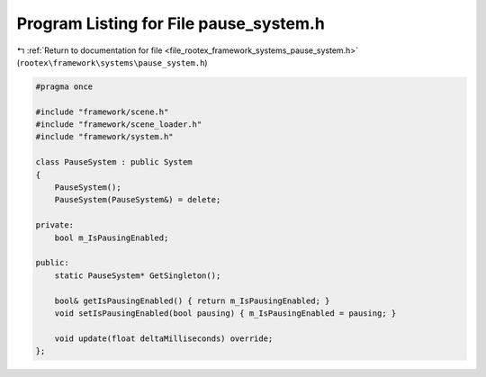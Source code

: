 
.. _program_listing_file_rootex_framework_systems_pause_system.h:

Program Listing for File pause_system.h
=======================================

|exhale_lsh| :ref:`Return to documentation for file <file_rootex_framework_systems_pause_system.h>` (``rootex\framework\systems\pause_system.h``)

.. |exhale_lsh| unicode:: U+021B0 .. UPWARDS ARROW WITH TIP LEFTWARDS

.. code-block:: cpp

   #pragma once
   
   #include "framework/scene.h"
   #include "framework/scene_loader.h"
   #include "framework/system.h"
   
   class PauseSystem : public System
   {
       PauseSystem();
       PauseSystem(PauseSystem&) = delete;
   
   private:
       bool m_IsPausingEnabled;
   
   public:
       static PauseSystem* GetSingleton();
   
       bool& getIsPausingEnabled() { return m_IsPausingEnabled; }
       void setIsPausingEnabled(bool pausing) { m_IsPausingEnabled = pausing; }
   
       void update(float deltaMilliseconds) override;
   };
